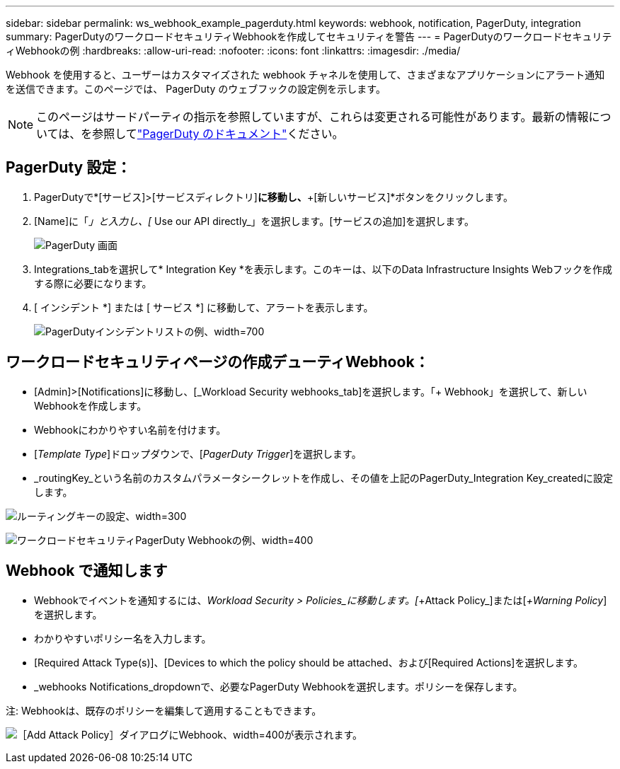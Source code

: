 ---
sidebar: sidebar 
permalink: ws_webhook_example_pagerduty.html 
keywords: webhook, notification, PagerDuty, integration 
summary: PagerDutyのワークロードセキュリティWebhookを作成してセキュリティを警告 
---
= PagerDutyのワークロードセキュリティWebhookの例
:hardbreaks:
:allow-uri-read: 
:nofooter: 
:icons: font
:linkattrs: 
:imagesdir: ./media/


[role="lead"]
Webhook を使用すると、ユーザーはカスタマイズされた webhook チャネルを使用して、さまざまなアプリケーションにアラート通知を送信できます。このページでは、 PagerDuty のウェブフックの設定例を示します。


NOTE: このページはサードパーティの指示を参照していますが、これらは変更される可能性があります。最新の情報については、を参照してlink:https://support.pagerduty.com/docs/services-and-integrations["PagerDuty のドキュメント"]ください。



== PagerDuty 設定：

. PagerDutyで*[サービス]>[サービスディレクトリ]*に移動し、*+[新しいサービス]*ボタンをクリックします。
. [Name]に「_」と入力し、[_ Use our API directly_」を選択します。[サービスの追加]を選択します。
+
image:Webhooks_PagerDutyScreen1.png["PagerDuty 画面"]

. Integrations_tabを選択して* Integration Key *を表示します。このキーは、以下のData Infrastructure Insights Webフックを作成する際に必要になります。


. [ インシデント *] または [ サービス *] に移動して、アラートを表示します。
+
image:ws_pagerduty_incidents_list.png["PagerDutyインシデントリストの例、width=700"]





== ワークロードセキュリティページの作成デューティWebhook：

* [Admin]>[Notifications]に移動し、[_Workload Security webhooks_tab]を選択します。「+ Webhook」を選択して、新しいWebhookを作成します。
* Webhookにわかりやすい名前を付けます。
* [_Template Type_]ドロップダウンで、[_PagerDuty Trigger_]を選択します。
* _routingKey_という名前のカスタムパラメータシークレットを作成し、その値を上記のPagerDuty_Integration Key_createdに設定します。


image:Webhooks_Custom_Secret_Routing_Key.png["ルーティングキーの設定、width=300"]

image:ws_webhook_pagerduty_example.png["ワークロードセキュリティPagerDuty Webhookの例、width=400"]



== Webhook で通知します

* Webhookでイベントを通知するには、_Workload Security > Policies_に移動します。[_+Attack Policy_]または[_+Warning Policy_]を選択します。
* わかりやすいポリシー名を入力します。
* [Required Attack Type(s)]、[Devices to which the policy should be attached、および[Required Actions]を選択します。
* _webhooks Notifications_dropdownで、必要なPagerDuty Webhookを選択します。ポリシーを保存します。


注: Webhookは、既存のポリシーを編集して適用することもできます。

image:ws_add_attack_policy.png["［Add Attack Policy］ダイアログにWebhook、width=400が表示されます。"]
